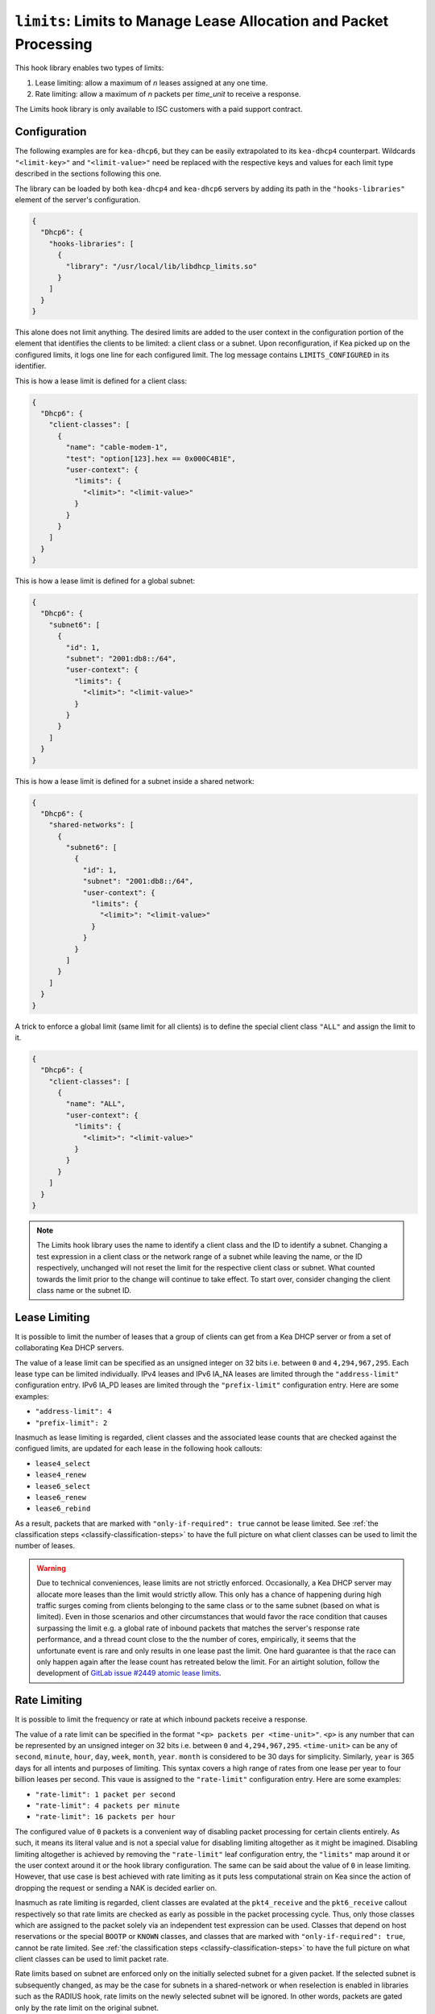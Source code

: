 .. _hooks-limits:

``limits``: Limits to Manage Lease Allocation and Packet Processing
===================================================================

This hook library enables two types of limits:

1. Lease limiting: allow a maximum of `n` leases assigned at any one time.
2. Rate limiting: allow a maximum of `n` packets per `time_unit` to receive a response.

The Limits hook library is only available to ISC customers with a paid support contract.

.. _hooks-limits-configuration:

Configuration
~~~~~~~~~~~~~

The following examples are for ``kea-dhcp6``, but they can be easily extrapolated to its
``kea-dhcp4`` counterpart. Wildcards ``"<limit-key>"`` and ``"<limit-value>"`` need be replaced
with the respective keys and values for each limit type described in the sections following this
one.

The library can be loaded by both ``kea-dhcp4`` and ``kea-dhcp6`` servers by adding its path in the
``"hooks-libraries"`` element of the server's configuration.

.. code-block:: json

    {
      "Dhcp6": {
        "hooks-libraries": [
          {
            "library": "/usr/local/lib/libdhcp_limits.so"
          }
        ]
      }
    }

This alone does not limit anything. The desired limits are added to the user context in the
configuration portion of the element that identifies the clients to be limited: a client class or a
subnet. Upon reconfiguration, if Kea picked up on the configured limits, it logs one line for
each configured limit. The log message contains ``LIMITS_CONFIGURED`` in its identifier.

This is how a lease limit is defined for a client class:

.. code-block:: json

    {
      "Dhcp6": {
        "client-classes": [
          {
            "name": "cable-modem-1",
            "test": "option[123].hex == 0x000C4B1E",
            "user-context": {
              "limits": {
                "<limit>": "<limit-value>"
              }
            }
          }
        ]
      }
    }

This is how a lease limit is defined for a global subnet:

.. code-block:: json

    {
      "Dhcp6": {
        "subnet6": [
          {
            "id": 1,
            "subnet": "2001:db8::/64",
            "user-context": {
              "limits": {
                "<limit>": "<limit-value>"
              }
            }
          }
        ]
      }
    }

This is how a lease limit is defined for a subnet inside a shared network:

.. code-block:: json

    {
      "Dhcp6": {
        "shared-networks": [
          {
            "subnet6": [
              {
                "id": 1,
                "subnet": "2001:db8::/64",
                "user-context": {
                  "limits": {
                    "<limit>": "<limit-value>"
                  }
                }
              }
            ]
          }
        ]
      }
    }

A trick to enforce a global limit (same limit for all clients) is to define the special client class
``"ALL"`` and assign the limit to it.

.. code-block:: json

    {
      "Dhcp6": {
        "client-classes": [
          {
            "name": "ALL",
            "user-context": {
              "limits": {
                "<limit>": "<limit-value>"
              }
            }
          }
        ]
      }
    }

.. note::

    The Limits hook library uses the name to identify a client class and the ID to identify a subnet.
    Changing a test expression in a client class or the network range of a subnet while leaving the
    name, or the ID respectively, unchanged will not reset the limit for the respective client class
    or subnet. What counted towards the limit prior to the change will continue to take effect.
    To start over, consider changing the client class name or the subnet ID.

.. _hooks-limits-lease-limiting:

Lease Limiting
~~~~~~~~~~~~~~

It is possible to limit the number of leases that a group of clients can get from a Kea DHCP server
or from a set of collaborating Kea DHCP servers.

The value of a lease limit can be specified as an unsigned integer on 32 bits i.e. between ``0`` and
``4,294,967,295``. Each lease type can be limited individually. IPv4 leases and IPv6 IA_NA leases
are limited through the ``"address-limit"`` configuration entry. IPv6 IA_PD leases are limited
through the ``"prefix-limit"`` configuration entry. Here are some examples:

* ``"address-limit": 4``
* ``"prefix-limit": 2``

Inasmuch as lease limiting is regarded, client classes and the associated lease counts that are
checked against the configued limits, are updated for each lease in the following hook callouts:

* ``lease4_select``
* ``lease4_renew``
* ``lease6_select``
* ``lease6_renew``
* ``lease6_rebind``

As a result, packets that are marked with ``"only-if-required": true`` cannot be lease limited.
See :ref:`the classification steps <classify-classification-steps>` to have the full picture on what
client classes can be used to limit the number of leases.

.. warning::

    Due to technical conveniences, lease limits are not strictly enforced. Occasionally, a Kea DHCP
    server may allocate more leases than the limit would strictly allow. This only has a chance of
    happening during high traffic surges coming from clients belonging to the same class or to the
    same subnet (based on what is limited). Even in those scenarios and other circumstances that
    would favor the race condition that causes surpassing the limit e.g. a global rate of inbound
    packets that matches the server's response rate performance, and a thread count close to the
    the number of cores, empirically, it seems that the unfortunate event is rare and only results
    in one lease past the limit. One hard guarantee is that the race can only happen again after the
    lease count has retreated below the limit. For an airtight solution, follow the development of
    `GitLab issue #2449 atomic lease limits <https://gitlab.isc.org/isc-projects/kea/-/issues/2449>`__.

.. _hooks-limits-rate-limiting:

Rate Limiting
~~~~~~~~~~~~~

It is possible to limit the frequency or rate at which inbound packets receive a response.

The value of a rate limit can be specified in the format ``"<p> packets per <time-unit>"``. ``<p>``
is any number that can be represented by an unsigned integer on 32 bits i.e. between ``0`` and
``4,294,967,295``. ``<time-unit>`` can be any of ``second``, ``minute``, ``hour``, ``day``,
``week``, ``month``, ``year``. ``month`` is considered to be 30 days for simplicity. Similarly,
``year`` is 365 days for all intents and purposes of limiting. This syntax covers a high range of
rates from one lease per year to four billion leases per second. This vaue is assigned to the
``"rate-limit"`` configuration entry. Here are some examples:

* ``"rate-limit": 1 packet per second``
* ``"rate-limit": 4 packets per minute``
* ``"rate-limit": 16 packets per hour``

The configured value of ``0`` packets is a convenient way of disabling packet processing for certain
clients entirely. As such, it means its literal value and is not a special value for disabling
limiting altogether as it might be imagined. Disabling limiting altogether is achieved by removing
the ``"rate-limit"`` leaf configuration entry, the ``"limits"`` map around it or the user context
around it or the hook library configuration. The same can be said about the value of ``0`` in lease
limiting. However, that use case is best achieved with rate limiting as it puts less computational
strain on Kea since the action of dropping the request or sending a NAK is decided earlier on.

Inasmuch as rate limiting is regarded, client classes are evalated at the ``pkt4_receive`` and the
``pkt6_receive`` callout respectively so that rate limits are checked as early as possible in the
packet processing cycle. Thus, only those classes which are assigned to the packet solely via an
independent test expression can be used. Classes that depend on host reservations or the special
``BOOTP`` or ``KNOWN`` classes, and classes that are marked with ``"only-if-required": true``,
cannot be rate limited. See :ref:`the classification steps <classify-classification-steps>` to
have the full picture on what client classes can be used to limit packet rate.

Rate limits based on subnet are enforced only on the initially selected subnet for a given packet.
If the selected subnet is subsequently changed, as may be the case for subnets in a
shared-network or when reselection is enabled in libraries such as the RADIUS hook, rate
limits on the newly selected subnet will be ignored. In other words, packets are gated only by
the rate limit on the original subnet.

.. note::

    It can be tempting to think that assigning a rate limit of ``n`` packets per time unit results
    in ``n`` DORA or ``n`` SARR exchanges. By default, all inbound packets are counted. That means
    that a full message exchange accounts for 2 packets. To achieve the desired effect of counting an
    exchange only once, you may use client class rate limiting with a test expression that binds
    ``pkt4.msgtype`` to DHCPDISCOVER messages or ``pkt6.msgtype`` to SOLICIT messages.
